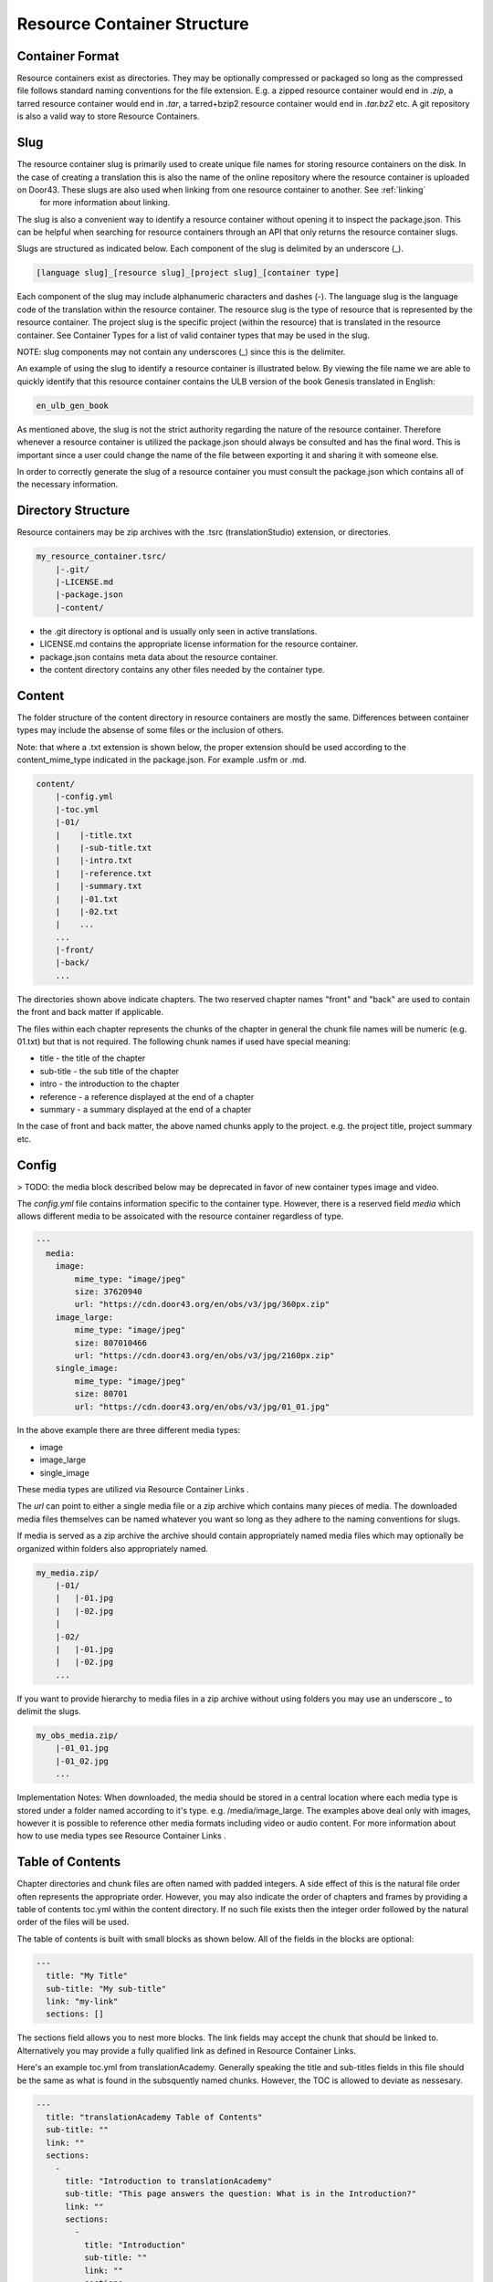 Resource Container Structure
============================

Container Format
----------------

Resource containers exist as directories. They may be optionally compressed or packaged so long as the compressed file follows standard naming conventions for the file extension. E.g. a zipped resource container would end in `.zip`, a tarred resource container would end in `.tar`, a tarred+bzip2 resource container would end in `.tar.bz2` etc.  A git repository is also a valid way to store Resource Containers.

Slug
----

The resource container slug is primarily used to create unique file names for storing resource containers on the disk. In the case of creating a translation this is also the name of the online repository where the resource container is uploaded on Door43. These slugs are also used when linking from one resource container to another. See :ref:`linking`
 for more information about linking.

The slug is also a convenient way to identify a resource container without opening it to inspect the package.json. This can be helpful when searching for resource containers through an API that only returns the resource container slugs.

Slugs are structured as indicated below. Each component of the slug is delimited by an underscore (_).

.. code-block:: none

    [language slug]_[resource slug]_[project slug]_[container type]

Each component of the slug may include alphanumeric characters and dashes (-). The language slug is the language code of the translation within the resource container. The resource slug is the type of resource that is represented by the resource container. The project slug is the specific project (within the resource) that is translated in the resource container. See Container Types for a list of valid container types that may be used in the slug.

NOTE: slug components may not contain any underscores (_) since this is the delimiter.

An example of using the slug to identify a resource container is illustrated below. By viewing the file name we are able to quickly identify that this resource container contains the ULB version of the book Genesis translated in English:

.. code-block:: none

    en_ulb_gen_book

As mentioned above, the slug is not the strict authority regarding the nature of the resource container. Therefore whenever a resource container is utilized the package.json should always be consulted and has the final word. This is important since a user could change the name of the file between exporting it and sharing it with someone else.

In order to correctly generate the slug of a resource container you must consult the package.json which contains all of the necessary information.



Directory Structure
-------------------

Resource containers may be zip archives with the .tsrc (translationStudio) extension, or directories.

.. code-block:: none

    my_resource_container.tsrc/
        |-.git/
        |-LICENSE.md
        |-package.json
        |-content/

- the .git directory is optional and is usually only seen in active translations.
- LICENSE.md contains the appropriate license information for the resource container.
- package.json contains meta data about the resource container.
- the content directory contains any other files needed by the container type.



Content
-------

The folder structure of the content directory in resource containers are mostly the same. Differences between container types may include the absense of some files or the inclusion of others.

Note: that where a .txt extension is shown below, the proper extension should be used according to the content_mime_type indicated in the package.json. For example .usfm or .md.

.. code-block:: none

    content/
        |-config.yml
        |-toc.yml
        |-01/
        |    |-title.txt
        |    |-sub-title.txt
        |    |-intro.txt
        |    |-reference.txt
        |    |-summary.txt
        |    |-01.txt
        |    |-02.txt
        |    ...
        ...
        |-front/
        |-back/
        ...

The directories shown above indicate chapters. The two reserved chapter names "front" and "back" are used to contain the front and back matter if applicable. 

The files within each chapter represents the chunks of the chapter in general the chunk file names will be numeric (e.g. 01.txt) but that is not required. The following chunk names if used have special meaning:

- title - the title of the chapter
- sub-title - the sub title of the chapter
- intro - the introduction to the chapter
- reference - a reference displayed at the end of a chapter
- summary - a summary displayed at the end of a chapter

In the case of front and back matter, the above named chunks apply to the project. e.g. the project title, project summary etc.

Config
------

> TODO: the media block described below may be deprecated in favor of new container types image and video.

The `config.yml` file contains information specific to the container type. However, there is a reserved field `media` which allows different media to be assoicated with the resource container regardless of type.

.. code-block:: none

    ---
      media:
        image: 
            mime_type: "image/jpeg"
            size: 37620940
            url: "https://cdn.door43.org/en/obs/v3/jpg/360px.zip"
        image_large: 
            mime_type: "image/jpeg"
            size: 807010466
            url: "https://cdn.door43.org/en/obs/v3/jpg/2160px.zip"
        single_image: 
            mime_type: "image/jpeg"
            size: 80701
            url: "https://cdn.door43.org/en/obs/v3/jpg/01_01.jpg"

In the above example there are three different media types:

- image
- image_large
- single_image

These media types are utilized via Resource Container Links .

The `url` can point to either a single media file or a zip archive which contains many pieces of media.
The downloaded media files themselves can be named whatever you want so long as they adhere to the naming conventions for slugs.

If media is served as a zip archive the archive should contain appropriately named media files which may optionally be organized within folders also appropriately named.

.. code-block:: none

    my_media.zip/
        |-01/
        |   |-01.jpg
        |   |-02.jpg
        |
        |-02/
        |   |-01.jpg
        |   |-02.jpg
        ...

If you want to provide hierarchy to media files in a zip archive without using folders you may use an underscore _ to delimit the slugs.

.. code-block:: none

    my_obs_media.zip/
        |-01_01.jpg
        |-01_02.jpg
        ...

Implementation Notes:
When downloaded, the media should be stored in a central location where each media type is stored under a folder named according to it's type. e.g. /media/image_large.
The examples above deal only with images, however it is possible to reference other media formats including video or audio content. For more information about how to use media types see Resource Container Links .



Table of Contents
-----------------

Chapter directories and chunk files are often named with padded integers. A side effect of this is the natural file order often represents the appropriate order. However, you may also indicate the order of chapters and frames by providing a table of contents toc.yml within the content directory. If no such file exists then the integer order followed by the natural order of the files will be used.

The table of contents is built with small blocks as shown below. All of the fields in the blocks are optional:

.. code-block:: yaml

    ---
      title: "My Title"
      sub-title: "My sub-title"
      link: "my-link"
      sections: []

The sections field allows you to nest more blocks. The link fields may accept the chunk that should be linked to. Alternatively you may provide a fully qualified link as defined in Resource Container Links.

Here's an example toc.yml from translationAcademy. Generally speaking the title and sub-titles fields in this file should be the same as what is found in the subsquently named chunks. However, the TOC is allowed to deviate as nessesary.

.. code-block:: yaml

    ---
      title: "translationAcademy Table of Contents"
      sub-title: ""
      link: ""
      sections: 
        - 
          title: "Introduction to translationAcademy"
          sub-title: "This page answers the question: What is in the Introduction?"
          link: ""
          sections: 
            - 
              title: "Introduction"
              sub-title: ""
              link: ""
              sections: 
                - 
                  title: ""
                  sub-title: ""
                  link: "ta-intro"
                  sections: []
                - 
                  title: ""
                  sub-title: ""
                  link: "uw-intro"
                  sections: []
        - 
          title: "Table Of Contents - Process Manual Vol 1"
          sub-title: "This page answers the question: What is in the process manual volume 1?"
          sections: 
            - 
              title: "Process Manual Volume 1"
              sub-title: ""
              link: ""
              sections: 
                - 
                  title: "1. Getting Started"
                  sub-title: ""
                  link: ""
                  sections: 
                    - 
                      title: ""
                      sub-title: ""
                      link: "process-manual"
                      sections: []
                    - 
                      title: ""
                      sub-title: ""
                      link: "getting-started"
                      sections: []
                - 
                  title: "2. Setting Up a Translation Team"
                  sub-title: ""
                  link: ""
                  sections: 
                    - 
                      title: ""
                      sub-title: ""
                      link: "setup-team"
                      sections: []
        - 
          title: "Table Of Contents - Translation Manual Volume 1"
          sub-title: "This page answers the question: What is in Volume 1 of the translation manual?"
          sections: []

Alternatively you can choose to use a simplified table of contents as shown below.

.. code-block:: yaml

    ---
    -
        chapter: '01'
        chunks:
            - title
            - '01'
            - '02'
            - '03'
            - '04'
            - '05'
            - '06'
            - '07'
            - '08'
            - '09'
            - '10'
            - '11'
            - '12'
            - '13'
            - '14'
            - '15'
            - '16'
            - reference
    -
        chapter: '02'
        chunks:
            - title
            - '01'
            - '02'
            - '03'
            - '04'
            - '05'
            - '06'
            - '07'
            - '08'
            - '09'
            - '10'
            - '11'
            - '12'
            - reference

The simple version will rely on the available content (titles, references, etc.) to generate the table of contents. i.e. Readable titles will be retrieved from the content itself.
